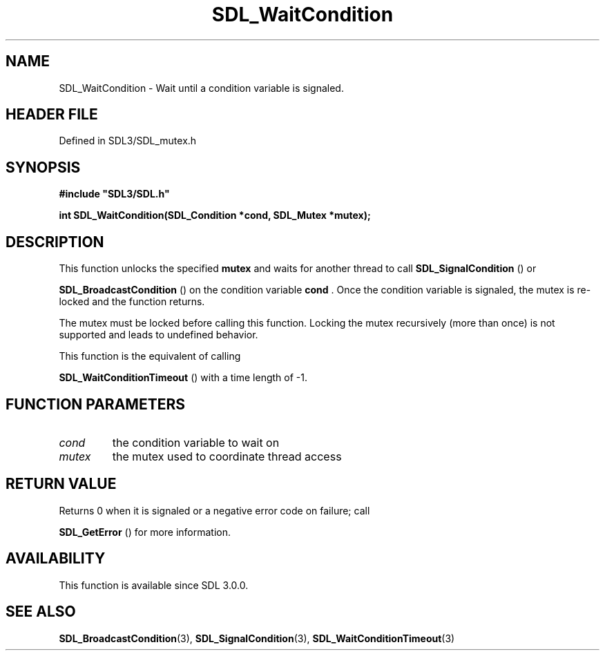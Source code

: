 .\" This manpage content is licensed under Creative Commons
.\"  Attribution 4.0 International (CC BY 4.0)
.\"   https://creativecommons.org/licenses/by/4.0/
.\" This manpage was generated from SDL's wiki page for SDL_WaitCondition:
.\"   https://wiki.libsdl.org/SDL_WaitCondition
.\" Generated with SDL/build-scripts/wikiheaders.pl
.\"  revision SDL-prerelease-3.1.1-227-gd42d66149
.\" Please report issues in this manpage's content at:
.\"   https://github.com/libsdl-org/sdlwiki/issues/new
.\" Please report issues in the generation of this manpage from the wiki at:
.\"   https://github.com/libsdl-org/SDL/issues/new?title=Misgenerated%20manpage%20for%20SDL_WaitCondition
.\" SDL can be found at https://libsdl.org/
.de URL
\$2 \(laURL: \$1 \(ra\$3
..
.if \n[.g] .mso www.tmac
.TH SDL_WaitCondition 3 "SDL 3.1.1" "SDL" "SDL3 FUNCTIONS"
.SH NAME
SDL_WaitCondition \- Wait until a condition variable is signaled\[char46]
.SH HEADER FILE
Defined in SDL3/SDL_mutex\[char46]h

.SH SYNOPSIS
.nf
.B #include \(dqSDL3/SDL.h\(dq
.PP
.BI "int SDL_WaitCondition(SDL_Condition *cond, SDL_Mutex *mutex);
.fi
.SH DESCRIPTION
This function unlocks the specified
.BR mutex
and waits for another thread to
call 
.BR SDL_SignalCondition
() or

.BR SDL_BroadcastCondition
() on the condition
variable
.BR cond
\[char46] Once the condition variable is signaled, the mutex is
re-locked and the function returns\[char46]

The mutex must be locked before calling this function\[char46] Locking the mutex
recursively (more than once) is not supported and leads to undefined
behavior\[char46]

This function is the equivalent of calling

.BR SDL_WaitConditionTimeout
() with a time length
of -1\[char46]

.SH FUNCTION PARAMETERS
.TP
.I cond
the condition variable to wait on
.TP
.I mutex
the mutex used to coordinate thread access
.SH RETURN VALUE
Returns 0 when it is signaled or a negative error code on failure; call

.BR SDL_GetError
() for more information\[char46]

.SH AVAILABILITY
This function is available since SDL 3\[char46]0\[char46]0\[char46]

.SH SEE ALSO
.BR SDL_BroadcastCondition (3),
.BR SDL_SignalCondition (3),
.BR SDL_WaitConditionTimeout (3)
